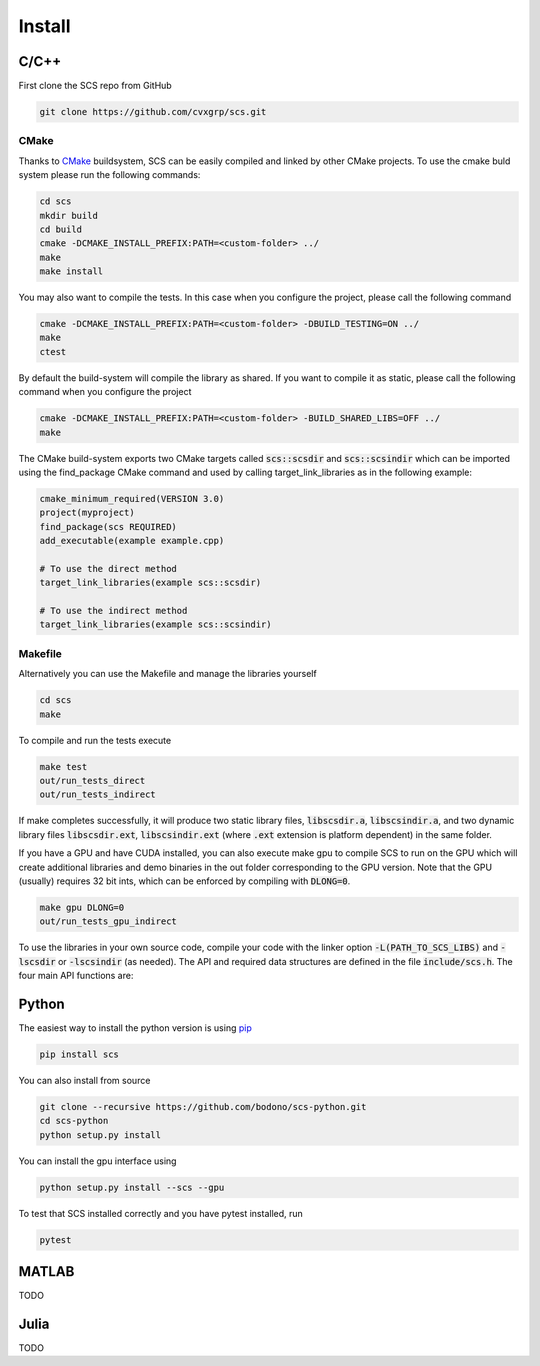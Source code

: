 .. _install:

Install
=======


C/C++
-----

First clone the SCS repo from GitHub

.. code:: bash

  git clone https://github.com/cvxgrp/scs.git

CMake
^^^^^

Thanks to `CMake <cmake.org>`_ buildsystem, SCS can be easily compiled and linked by other
CMake projects. To use the cmake buld system please run the following commands:

.. code:: bash

  cd scs
  mkdir build
  cd build
  cmake -DCMAKE_INSTALL_PREFIX:PATH=<custom-folder> ../
  make
  make install

You may also want to compile the tests. In this case when you configure the
project, please call the following command

.. code:: bash

  cmake -DCMAKE_INSTALL_PREFIX:PATH=<custom-folder> -DBUILD_TESTING=ON ../
  make
  ctest

By default the build-system will compile the library as shared. If you want to
compile it as static, please call the following command when you configure the
project

.. code:: bash

  cmake -DCMAKE_INSTALL_PREFIX:PATH=<custom-folder> -BUILD_SHARED_LIBS=OFF ../
  make

The CMake build-system exports two CMake targets called :code:`scs::scsdir` and
:code:`scs::scsindir` which can be imported using the find_package CMake command and
used by calling target_link_libraries as in the following example:

.. code:: bash

  cmake_minimum_required(VERSION 3.0)
  project(myproject)
  find_package(scs REQUIRED)
  add_executable(example example.cpp)

  # To use the direct method
  target_link_libraries(example scs::scsdir)

  # To use the indirect method
  target_link_libraries(example scs::scsindir)

Makefile
^^^^^^^^
Alternatively you can use the Makefile and manage the libraries yourself 

.. code:: bash

  cd scs
  make


To compile and run the tests execute

.. code:: bash

  make test
  out/run_tests_direct
  out/run_tests_indirect

If make completes successfully, it will produce two static library files,
:code:`libscsdir.a`, :code:`libscsindir.a`, and two dynamic library files
:code:`libscsdir.ext`, :code:`libscsindir.ext` (where :code:`.ext` extension is
platform dependent) in the same folder.  

If you have a GPU and have CUDA installed, you can also execute make gpu to
compile SCS to run on the GPU which will create additional libraries and demo
binaries in the out folder corresponding to the GPU version.  Note that the GPU
(usually) requires 32 bit ints, which can be enforced by compiling with
:code:`DLONG=0`.

.. code:: bash

  make gpu DLONG=0
  out/run_tests_gpu_indirect

To use the libraries in your own source code, compile your code with the linker
option :code:`-L(PATH_TO_SCS_LIBS)` and :code:`-lscsdir` or :code:`-lscsindir`
(as needed). The API and required data structures are defined in the file
:code:`include/scs.h`. The four main API functions are:


Python
------
The easiest way to install the python version is using `pip <https://pypi.org/project/pip/>`_

.. code:: bash

  pip install scs

You can also install from source

.. code:: bash

  git clone --recursive https://github.com/bodono/scs-python.git
  cd scs-python
  python setup.py install

You can install the gpu interface using

.. code:: bash

  python setup.py install --scs --gpu

To test that SCS installed correctly and you have pytest installed, run

.. code:: bash
  
  pytest


MATLAB
------
TODO

Julia
-----
TODO

